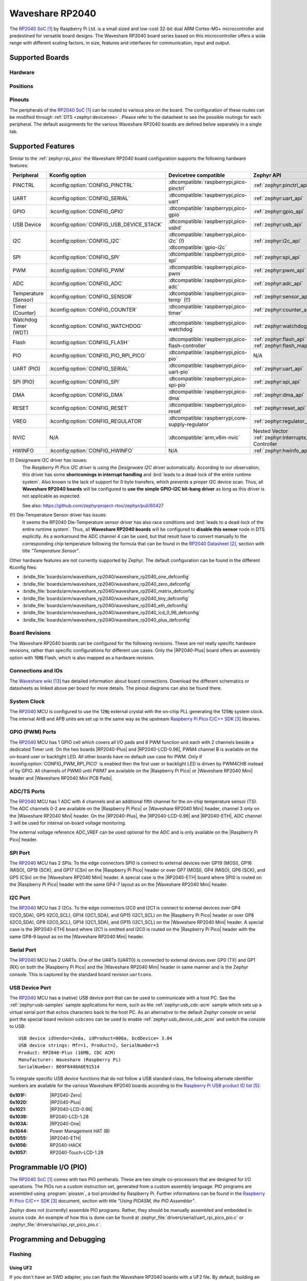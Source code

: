 .. _waveshare_rp2040:

Waveshare RP2040
################

The `RP2040 SoC`_ by Raspberry Pi Ltd. is a small sized and low-cost 32-bit
dual ARM Cortex-M0+ microcontroller and predestined for versatile board
designs. The Waveshare RP2040 board series based on this microcontroller
offers a wide range with different scaling factors, in size, features and
interfaces for communication, input and output.

Supported Boards
****************

Hardware
========

.. tabs::

   .. group-tab:: RP2040-One

      .. _waveshare_rp2040_one:

      .. include:: /boards/arm/waveshare_rp2040/doc/rp2040-one/hardware.rsti

   .. group-tab:: RP2040-Zero

      .. _waveshare_rp2040_zero:

      .. include:: /boards/arm/waveshare_rp2040/doc/rp2040-zero/hardware.rsti

   .. group-tab:: RP2040-Matrix

      .. _waveshare_rp2040_matrix:

      .. include:: /boards/arm/waveshare_rp2040/doc/rp2040-matrix/hardware.rsti

   .. group-tab:: RP2040-Tiny

      .. _waveshare_rp2040_tiny:

      .. include:: /boards/arm/waveshare_rp2040/doc/rp2040-tiny/hardware.rsti

   .. group-tab:: RP2040-ETH

      .. _waveshare_rp2040_eth:

      .. include:: /boards/arm/waveshare_rp2040/doc/rp2040-eth/hardware.rsti

   .. group-tab:: RP2040-LCD-0.96

      .. _waveshare_rp2040_lcd_0_96:

      .. include:: /boards/arm/waveshare_rp2040/doc/rp2040-lcd-0.96/hardware.rsti

   .. group-tab:: RP2040-Plus

      .. _waveshare_rp2040_plus:

      .. include:: /boards/arm/waveshare_rp2040/doc/rp2040-plus/hardware.rsti

Positions
=========

.. tabs::

   .. group-tab:: RP2040-One

      .. include:: /boards/arm/waveshare_rp2040/doc/rp2040-one/positions.rsti

   .. group-tab:: RP2040-Zero

      .. include:: /boards/arm/waveshare_rp2040/doc/rp2040-zero/positions.rsti

   .. group-tab:: RP2040-Matrix

      .. include:: /boards/arm/waveshare_rp2040/doc/rp2040-matrix/positions.rsti

   .. group-tab:: RP2040-Tiny

      .. include:: /boards/arm/waveshare_rp2040/doc/rp2040-tiny/positions.rsti

   .. group-tab:: RP2040-ETH

      .. include:: /boards/arm/waveshare_rp2040/doc/rp2040-eth/positions.rsti

   .. group-tab:: RP2040-LCD-0.96

      .. include:: /boards/arm/waveshare_rp2040/doc/rp2040-lcd-0.96/positions.rsti

   .. group-tab:: RP2040-Plus

      .. include:: /boards/arm/waveshare_rp2040/doc/rp2040-plus/positions.rsti

Pinouts
=======

The peripherals of the `RP2040 SoC`_ can be routed to various pins on
the board. The configuration of these routes can be modified through
:ref:`DTS <zephyr:devicetree>`. Please refer to the datasheet to see
the possible routings for each peripheral. The default assignments
for the various Waveshare RP2040 boards are defined below separately
in a single tab.

.. tabs::

   .. group-tab:: RP2040-One

      .. include:: /boards/arm/waveshare_rp2040/doc/rp2040-one/pinouts.rsti

   .. group-tab:: RP2040-Zero

      .. include:: /boards/arm/waveshare_rp2040/doc/rp2040-zero/pinouts.rsti

   .. group-tab:: RP2040-Matrix

      .. include:: /boards/arm/waveshare_rp2040/doc/rp2040-matrix/pinouts.rsti

   .. group-tab:: RP2040-Tiny

      .. include:: /boards/arm/waveshare_rp2040/doc/rp2040-tiny/pinouts.rsti

   .. group-tab:: RP2040-ETH

      .. include:: /boards/arm/waveshare_rp2040/doc/rp2040-eth/pinouts.rsti

   .. group-tab:: RP2040-LCD-0.96

      .. include:: /boards/arm/waveshare_rp2040/doc/rp2040-lcd-0.96/pinouts.rsti

   .. group-tab:: RP2040-Plus

      .. include:: /boards/arm/waveshare_rp2040/doc/rp2040-plus/pinouts.rsti

Supported Features
******************

Similar to the :ref:`zephyr:rpi_pico` the Waveshare RP2040 board configuration
supports the following hardware features:

.. list-table::
   :header-rows: 1

   * - Peripheral
     - Kconfig option
     - Devicetree compatible
     - Zephyr API
   * - PINCTRL
     - :kconfig:option:`CONFIG_PINCTRL`
     - :dtcompatible:`raspberrypi,pico-pinctrl`
     - :ref:`zephyr:pinctrl_api`
   * - UART
     - :kconfig:option:`CONFIG_SERIAL`
     - :dtcompatible:`raspberrypi,pico-uart`
     - :ref:`zephyr:uart_api`
   * - GPIO
     - :kconfig:option:`CONFIG_GPIO`
     - :dtcompatible:`raspberrypi,pico-gpio`
     - :ref:`zephyr:gpio_api`
   * - USB Device
     - :kconfig:option:`CONFIG_USB_DEVICE_STACK`
     - :dtcompatible:`raspberrypi,pico-usbd`
     - :ref:`zephyr:usb_api`
   * - I2C
     - :kconfig:option:`CONFIG_I2C`
     - | :dtcompatible:`raspberrypi,pico-i2c` (!)
       | :dtcompatible:`gpio-i2c`
     - :ref:`zephyr:i2c_api`
   * - SPI
     - :kconfig:option:`CONFIG_SPI`
     - :dtcompatible:`raspberrypi,pico-spi`
     - :ref:`zephyr:spi_api`
   * - PWM
     - :kconfig:option:`CONFIG_PWM`
     - :dtcompatible:`raspberrypi,pico-pwm`
     - :ref:`zephyr:pwm_api`
   * - ADC
     - :kconfig:option:`CONFIG_ADC`
     - :dtcompatible:`raspberrypi,pico-adc`
     - :ref:`zephyr:adc_api`
   * - Temperature (Sensor)
     - :kconfig:option:`CONFIG_SENSOR`
     - :dtcompatible:`raspberrypi,pico-temp` (!!)
     - :ref:`zephyr:sensor_api`
   * - Timer (Counter)
     - :kconfig:option:`CONFIG_COUNTER`
     - :dtcompatible:`raspberrypi,pico-timer`
     - :ref:`zephyr:counter_api`
   * - Watchdog Timer (WDT)
     - :kconfig:option:`CONFIG_WATCHDOG`
     - :dtcompatible:`raspberrypi,pico-watchdog`
     - :ref:`zephyr:watchdog_api`
   * - Flash
     - :kconfig:option:`CONFIG_FLASH`
     - :dtcompatible:`raspberrypi,pico-flash-controller`
     - :ref:`zephyr:flash_api` and
       :ref:`zephyr:flash_map_api`
   * - PIO
     - :kconfig:option:`CONFIG_PIO_RPI_PICO`
     - :dtcompatible:`raspberrypi,pico-pio`
     - N/A
   * - UART (PIO)
     - :kconfig:option:`CONFIG_SERIAL`
     - :dtcompatible:`raspberrypi,pico-uart-pio`
     - :ref:`zephyr:uart_api`
   * - SPI (PIO)
     - :kconfig:option:`CONFIG_SPI`
     - :dtcompatible:`raspberrypi,pico-spi-pio`
     - :ref:`zephyr:spi_api`
   * - DMA
     - :kconfig:option:`CONFIG_DMA`
     - :dtcompatible:`raspberrypi,pico-dma`
     - :ref:`zephyr:dma_api`
   * - RESET
     - :kconfig:option:`CONFIG_RESET`
     - :dtcompatible:`raspberrypi,pico-reset`
     - :ref:`zephyr:reset_api`
   * - VREG
     - :kconfig:option:`CONFIG_REGULATOR`
     - :dtcompatible:`raspberrypi,core-supply-regulator`
     - :ref:`zephyr:regulator_api`
   * - NVIC
     - N/A
     - :dtcompatible:`arm,v6m-nvic`
     - Nested Vector :ref:`zephyr:interrupts_v2` Controller
   * - HWINFO
     - :kconfig:option:`CONFIG_HWINFO`
     - N/A
     - :ref:`zephyr:hwinfo_api`

(!) Designware I2C driver has issues:
    The :emphasis:`Raspberry Pi Pico I2C driver` is using the
    :emphasis:`Designware I2C driver` automatically. According to our
    observation, this driver has some :strong:`shortcomings in interrupt
    handling` and :brd:`leads to a dead-lock of the entire runtime system`.
    Also known is the lack of support for 0 byte transfers, which prevents
    a proper I2C device scan. Thus, all :strong:`Waveshare RP2040 boards`
    will be configured to :strong:`use the simple GPIO-I2C bit-bang driver`
    as long as this driver is not applicable as expected.

    See also: https://github.com/zephyrproject-rtos/zephyr/pull/60427

(!!) Die-Temperature Sensor driver has issues:
     It seems the RP2040 Die-Temperature sensor driver has also race conditions
     and :brd:`leads to a dead-lock of the entire runtime system`. Thus, all
     :strong:`Waveshare RP2040 boards` will be configured to :strong:`disable
     this sensor` node in DTS explicitly. As a workaround the ADC channel 4
     can be used, but that result have to convert manually to the corresponding
     chip temperature following the formula that can be found in the
     `RP2040 Datasheet`_, section with title :emphasis:`"Temperature Sensor"`.

Other hardware features are not currently supported by Zephyr. The default
configuration can be found in the different Kconfig files:

- :bridle_file:`boards/arm/waveshare_rp2040/waveshare_rp2040_one_defconfig`
- :bridle_file:`boards/arm/waveshare_rp2040/waveshare_rp2040_zero_defconfig`
- :bridle_file:`boards/arm/waveshare_rp2040/waveshare_rp2040_matrix_defconfig`
- :bridle_file:`boards/arm/waveshare_rp2040/waveshare_rp2040_tiny_defconfig`
- :bridle_file:`boards/arm/waveshare_rp2040/waveshare_rp2040_eth_defconfig`
- :bridle_file:`boards/arm/waveshare_rp2040/waveshare_rp2040_lcd_0_96_defconfig`
- :bridle_file:`boards/arm/waveshare_rp2040/waveshare_rp2040_plus_defconfig`

Board Revisions
===============

The Waveshare RP2040 boards can be configured for the following revisions.
These are not really specific hardware revisions, rather than specific
configurations for different use cases. Only the |RP2040-Plus| board offers an
assembly option with 16㎆ Flash, which is also mapped as a hardware revision.

.. tabs::

   .. group-tab:: RP2040-One

      .. rubric:: :code:`waveshare_rp2040_one@uartcons`

      Use the serial port UART0 on edge header as
      Zephyr console and for the shell.

      .. rubric:: :code:`waveshare_rp2040_one@usbcons`

      Use the native USB device port with CDC-ACM as
      Zephyr console and for the shell.

   .. group-tab:: RP2040-Zero

      .. rubric:: :code:`waveshare_rp2040_zero@uartcons`

      Use the serial port UART0 on edge header as
      Zephyr console and for the shell.

      .. rubric:: :code:`waveshare_rp2040_zero@usbcons`

      Use the native USB device port with CDC-ACM as
      Zephyr console and for the shell.

   .. group-tab:: RP2040-Matrix

      .. rubric:: :code:`waveshare_rp2040_matrix@uartcons`

      Use the serial port UART0 on edge header as
      Zephyr console and for the shell.

      .. rubric:: :code:`waveshare_rp2040_matrix@usbcons`

      Use the native USB device port with CDC-ACM as
      Zephyr console and for the shell.

   .. group-tab:: RP2040-Tiny

      .. rubric:: :code:`waveshare_rp2040_tiny@uartcons`

      Use the serial port UART0 on edge header as
      Zephyr console and for the shell.

      .. rubric:: :code:`waveshare_rp2040_tiny@usbcons`

      Use the native USB device port with CDC-ACM as
      Zephyr console and for the shell.

   .. group-tab:: RP2040-ETH

      .. rubric:: :code:`waveshare_rp2040_eth@uartcons`

      Use the serial port UART0 on edge header as
      Zephyr console and for the shell.

      .. rubric:: :code:`waveshare_rp2040_eth@usbcons`

      Use the native USB device port with CDC-ACM as
      Zephyr console and for the shell.

   .. group-tab:: RP2040-LCD-0.96

      .. rubric:: :code:`waveshare_rp2040_lcd_0_96@uartcons`

      Use the serial port UART0 on edge header as
      Zephyr console and for the shell.

      .. rubric:: :code:`waveshare_rp2040_lcd_0_96@usbcons`

      Use the native USB device port with CDC-ACM as
      Zephyr console and for the shell.

   .. group-tab:: RP2040-Plus

      .. rubric:: :code:`waveshare_rp2040_plus@uartcons`

      Use the serial port UART0 on edge header as
      Zephyr console and for the shell.

      .. rubric:: :code:`waveshare_rp2040_plus@usbcons`

      Use the native USB device port with CDC-ACM as
      Zephyr console and for the shell.

      .. rubric:: :code:`waveshare_rp2040_plus@16mb`

      Setup QSPI Flash controller to work with 16㎆ and
      use the serial port UART0 on edge header as Zephyr
      console and for the shell. It is the same as
      :code:`waveshare_rp2040_plus@16mb@uartcons`.

      .. rubric:: :code:`waveshare_rp2040_plus@16mb@uartcons`

      Setup QSPI Flash controller to work with 16㎆ and
      use the serial port UART0 on edge header as
      Zephyr console and for the shell.

      .. rubric:: :code:`waveshare_rp2040_plus@16mb@usbcons`

      Setup QSPI Flash controller to work with 16㎆ and
      use the native USB device port with CDC-ACM as
      Zephyr console and for the shell.

Connections and IOs
===================

The `Waveshare wiki`_ has detailed information about board connections.
Download the different schematics or datasheets as linked above per board
for more details. The pinout diagrams can also be found there.

System Clock
============

The `RP2040 <RP2040 SoC>`_ MCU is configured to use the 12㎒ external crystal
with the on-chip PLL generating the 125㎒ system clock. The internal AHB and
APB units are set up in the same way as the upstream `Raspberry Pi Pico C/C++
SDK`_ libraries.

GPIO (PWM) Ports
================

The `RP2040 <RP2040 SoC>`_ MCU has 1 GPIO cell which covers all I/O pads and
8 PWM function unit each with 2 channels beside a dedicated Timer unit. On
the two boards |RP2040-Plus| and |RP2040-LCD-0.96|, PWM4 channel B is available
on the on-board user or backlight LED. All other boards have no default use case
for PWM. Only if :kconfig:option:`CONFIG_PWM_RPI_PICO` is enabled then the
first user or backlight LED is driven by PWM4CHB instead of by GPIO. All
channels of PWM0 until PWM7 are available on the |Raspberry Pi Pico| or
|Waveshare RP2040 Mini| header and |Waveshare RP2040 Mini PCB Pads|.

ADC/TS Ports
============

The `RP2040 <RP2040 SoC>`_ MCU has 1 ADC with 4 channels and an additional
fifth channel for the on-chip temperature sensor (TS). The ADC channels 0-2
are available on the |Raspberry Pi Pico| or |Waveshare RP2040 Mini| header,
channel 3 only on the |Waveshare RP2040 Mini| header. On the |RP2040-Plus|,
the |RP2040-LCD-0.96| and |RP2040-ETH|, ADC channel 3 will be used for
internal on-board voltage monitoring.

The external voltage reference ADC_VREF can be used optional for the ADC
and is only available on the |Raspberry Pi Pico| header.

SPI Port
========

The `RP2040 <RP2040 SoC>`_ MCU has 2 SPIs. To the edge connectors SPI0 is
connect to external devices over GP19 (MOSI), GP16 (MISO), GP18 (SCK), and
GP17 (CSn) on the |Raspberry Pi Pico| header or over GP7 (MOSI), GP4 (MISO),
GP6 (SCK), and GP5 (CSn) on the |Waveshare RP2040 Mini| header. A special
case is the |RP2040-ETH| board where SPI0 is routed on the |Raspberry Pi Pico|
header with the same GP4-7 layout as on the |Waveshare RP2040 Mini| header.

I2C Port
========

The `RP2040 <RP2040 SoC>`_ MCU has 2 I2Cs. To the edge connectors I2C0 and
I2C1 is connect to external devices over GP4 (I2C0_SDA), GP5 (I2C0_SCL),
GP14 (I2C1_SDA), and GP15 (I2C1_SCL) on the |Raspberry Pi Pico| header or
over GP8 (I2C0_SDA), GP9 (I2C0_SCL), GP14 (I2C1_SDA), and GP15 (I2C1_SCL)
on the |Waveshare RP2040 Mini| header. A special case is the |RP2040-ETH|
board where I2C1 is omitted and I2C0 is routed on the |Raspberry Pi Pico|
header with the same GP8-9 layout as on the |Waveshare RP2040 Mini| header.

Serial Port
===========

The `RP2040 <RP2040 SoC>`_ MCU has 2 UARTs. One of the UARTs (UART0) is
connected to external devices over GP0 (TX) and GP1 (RX) on both the
|Raspberry Pi Pico| and the |Waveshare RP2040 Mini| header in same manner
and is the Zephyr console. This is captured by the standard board revision
``uartcons``.

USB Device Port
===============

The `RP2040 <RP2040 SoC>`_ MCU has a (native) USB device port that can be
used to communicate with a host PC. See the :ref:`zephyr:usb-samples` sample
applications for more, such as the :ref:`zephyr:usb_cdc-acm` sample which sets
up a virtual serial port that echos characters back to the host PC. As an
alternative to the default Zephyr console on serial port the special board
revision ``usbcons`` can be used to enable :ref:`zephyr:usb_device_cdc_acm`
and switch the console to USB::

   USB device idVendor=2e8a, idProduct=000a, bcdDevice= 3.04
   USB device strings: Mfr=1, Product=2, SerialNumber=3
   Product: RP2040-Plus (16MB, CDC ACM)
   Manufacturer: Waveshare (Raspberry Pi)
   SerialNumber: B69F8448A6E91514

To integrate specific USB device functions that do not follow a USB standard
class, the following alternate identifier numbers are available for the various
Waveshare RP2040 boards according to the `Raspberry Pi USB product ID list`_:

:0x101F: |RP2040-Zero|
:0x1020: |RP2040-Plus|
:0x1021: |RP2040-LCD-0.96|
:0x1039: RP2040-LCD-1.28
:0x103A: |RP2040-One|
:0x1044: Power Management HAT (B)
:0x1055: |RP2040-ETH|
:0x1056: RP2040-HACK
:0x1057: RP2040-Touch-LCD-1.28

Programmable I/O (PIO)
**********************

The `RP2040 SoC`_ comes with two PIO periherals. These are two simple
co-processors that are designed for I/O operations. The PIOs run a custom
instruction set, generated from a custom assembly language. PIO programs
are assembled using :program:`pioasm`, a tool provided by Raspberry Pi.
Further informations can be found in the `Raspberry Pi Pico C/C++ SDK`_
document, section with title :emphasis:`"Using PIOASM, the PIO Assembler"`.

Zephyr does not (currently) assemble PIO programs. Rather, they should be
manually assembled and embedded in source code. An example of how this is done
can be found at :zephyr_file:`drivers/serial/uart_rpi_pico_pio.c` or
:zephyr_file:`drivers/spi/spi_rpi_pico_pio.c`.

Programming and Debugging
*************************

Flashing
========

Using UF2
---------

If you don't have an SWD adapter, you can flash the Waveshare RP2040 boards
with a UF2 file. By default, building an app for this board will generate a
:file:`build/zephyr/zephyr.uf2` file. If the board is powered on with the
:kbd:`BOOTSEL` button pressed, it will appear on the host as a mass
storage device::

   USB device idVendor=2e8a, idProduct=0003, bcdDevice= 1.00
   USB device strings: Mfr=1, Product=2, SerialNumber=3
   Product: RP2 Boot
   Manufacturer: Raspberry Pi
   SerialNumber: E0C9125B0D9B

The UF2 file should be drag-and-dropped or copied on command line to the
device, which will then flash the Waveshare RP2040 board.

Each `RP2040 SoC`_ ships the `UF2 compatible <UF2 bootloader>`_ bootloader
pico-bootrom_, a native support in silicon. The full source for the RP2040
bootrom at pico-bootrom_ includes versions 1, 2 and 3 of the bootrom, which
correspond to the B0, B1 and B2 silicon revisions, respectively.

Note that every time you build a program for the RP2040, the Pico SDK selects
an appropriate second stage bootloader based on what kind of external QSPI
Flash type the board configuration you are building for was giving. There
are |several versions of boot2|_ for different flash chips, and each one is
exactly 256 bytes of code which is put right at the start of the eventual
program binary. On Zephyr the :code:`boot2` versions are part of the
`Raspberry Pi Pico HAL`_ module. Possible selections:

:|CONFIG_RP2_FLASH_AT25SF128A|: :file:`boot2_at25sf128a.S`
:|CONFIG_RP2_FLASH_GENERIC_03H|: :file:`boot2_generic_03h.S`
:|CONFIG_RP2_FLASH_IS25LP080|: :file:`boot2_is25lp080.S`
:|CONFIG_RP2_FLASH_W25Q080|: :file:`boot2_w25q080.S`
:|CONFIG_RP2_FLASH_W25X10CL|: :file:`boot2_w25x10cl.S`

All Waveshare RP2040 boards set this option to |CONFIG_RP2_FLASH_W25Q080|.
Further informations can be found in the `RP2040 Datasheet`_, sections with
title :emphasis:`"Bootrom"` and :emphasis:`"Processor Controlled Boot Sequence"`
or Brian Starkey's Blog article `Pico serial bootloader`_

.. |CONFIG_RP2_FLASH_AT25SF128A| replace::
   :kconfig:option:`CONFIG_RP2_FLASH_AT25SF128A`
.. |CONFIG_RP2_FLASH_GENERIC_03H| replace::
   :kconfig:option:`CONFIG_RP2_FLASH_GENERIC_03H`
.. |CONFIG_RP2_FLASH_IS25LP080| replace::
   :kconfig:option:`CONFIG_RP2_FLASH_IS25LP080`
.. |CONFIG_RP2_FLASH_W25Q080| replace::
   :kconfig:option:`CONFIG_RP2_FLASH_W25Q080`
.. |CONFIG_RP2_FLASH_W25X10CL| replace::
   :kconfig:option:`CONFIG_RP2_FLASH_W25X10CL`

Using SEGGER JLink
------------------

You can flash the Waveshare RP2040 boards with a SEGGER JLink debug probe as
described in :ref:`Building, Flashing and Debugging <zephyr:west-flashing>`.

Here is an example of building and flashing the
:doc:`zephyr:samples/basic/blinky/README` application.

.. zephyr-app-commands::
   :zephyr-app: zephyr/samples/basic/blinky
   :board: waveshare_rp2040_plus
   :build-dir: waveshare_rp2040
   :goals: build
   :west-args: -p

.. code-block:: bash

   west flash --runner jlink

Using OpenOCD
-------------

To use `PicoProbe`_ or `Raspberry Pi Debug Probe`_, you must configure
:program:`udev`. Create a file in :file:`/etc/udev.rules.d` with any name,
and write the line below.

.. code-block:: bash

   ATTRS{idVendor}=="2e8a", ATTRS{idProduct}=="0004", MODE="660", GROUP="plugdev", TAG+="uaccess"
   ATTRS{idVendor}=="2e8a", ATTRS{idProduct}=="000c", MODE="660", GROUP="plugdev", TAG+="uaccess"

This example is valid for the case that the user joins to :code:`plugdev`
groups.

The |RP2040-LCD-0.96| and |RP2040-Plus| has an SWD interface that can be used
to program and debug the on board RP2040. This interface can be utilized by
OpenOCD. To use it with the RP2040, OpenOCD version 0.12.0 or later is needed.
If you are using a Debian based system (including RaspberryPi OS, Ubuntu,
and more), using the `pico_setup.sh`_ script is a convenient way to set up
the forked version of OpenOCD. Depending on the interface used (such as JLink),
you might need to checkout to a branch that supports this interface, before
proceeding. Build and install OpenOCD as described in the README.

Here is an example of building and flashing the
:doc:`zephyr:samples/basic/blinky/README` application.

.. zephyr-app-commands::
   :zephyr-app: zephyr/samples/basic/blinky
   :board: waveshare_rp2040_plus
   :build-dir: waveshare_rp2040
   :goals: build flash
   :west-args: -p
   :gen-args: \
              -DOPENOCD=/usr/local/bin/openocd \
              -DOPENOCD_DEFAULT_PATH=/usr/local/share/openocd/scripts \
              -DWAVESHARE_RP2040_DEBUG_ADAPTER=picoprobe

Set the environment variables :strong:`OPENOCD` to
:file:`/usr/local/bin/openocd` and :strong:`OPENOCD_DEFAULT_PATH` to
:file:`/usr/local/share/openocd/scripts`. This should work with the OpenOCD
that was installed with the default configuration. This configuration also
works with an environment that is set up by the `pico_setup.sh`_ script.

:strong:`WAVESHARE_RP2040_DEBUG_ADAPTER` specifies what debug adapter is
used for debugging. If :strong:`WAVESHARE_RP2040_DEBUG_ADAPTER` was not
assigned, :dfn:`cmsis-dap` is used by default. The other supported adapters
are :dfn:`picoprobe`, :dfn:`raspberrypi-swd`, :dfn:`jlink` and
:dfn:`blackmagicprobe`. How to connect :dfn:`picoprobe` and
:dfn:`raspberrypi-swd` is described in `Getting Started Guide with Raspberry
Pi Pico`_. Any other SWD debug adapter maybe also work with this configuration.
The value of :strong:`WAVESHARE_RP2040_DEBUG_ADAPTER` is cached, so it can
be omitted from :program:`west flash` and :program:`west debug` if it was
previously set while running :program:`west build`.
:strong:`WAVESHARE_RP2040_DEBUG_ADAPTER` is used in an argument to OpenOCD as
:code:`"source [find interface/${WAVESHARE_RP2040_DEBUG_ADAPTER}.cfg]"`. Thus,
:strong:`WAVESHARE_RP2040_DEBUG_ADAPTER` needs to be assigned the file name of
the debug adapter.

You can also flash the board with the following command that directly calls
OpenOCD (assuming a SEGGER JLink adapter is used):

.. code-block:: console

   $ openocd -f interface/jlink.cfg    \
             -c 'transport select swd' \
             -f target/rp2040.cfg      \
             -c "adapter speed 2000"   \
             -c 'targets rp2040.core0' \
             -c 'program path/to/zephyr.elf verify reset exit'

Debugging
=========

The SWD interface can also be used to debug the board. To achieve this, you can
either use SEGGER JLink or OpenOCD.

Using SEGGER JLink
------------------

Use a SEGGER JLink debug probe and follow the instruction in
:ref:`Building, Flashing and Debugging <zephyr:west-debugging>`.

Using OpenOCD
-------------

Install OpenOCD as described for flashing the board.

Here is an example for debugging the
:doc:`zephyr:samples/basic/blinky/README` application.

.. zephyr-app-commands::
   :zephyr-app: zephyr/samples/basic/blinky
   :board: waveshare_rp2040_plus
   :build-dir: waveshare_rp2040
   :maybe-skip-config:
   :goals: debug
   :west-args: -p
   :gen-args: \
              -DOPENOCD=/usr/local/bin/openocd \
              -DOPENOCD_DEFAULT_PATH=/usr/local/share/openocd/scripts \
              -DWAVESHARE_RP2040_DEBUG_ADAPTER=raspberrypi-swd
   :host-os: unix

As with flashing, you can specify the debug adapter by specifying
:strong:`WAVESHARE_RP2040_DEBUG_ADAPTER` at :program:`west build` time.
No needs to specify it at :program:`west debug` time.

You can also debug with OpenOCD and gdb launching from command-line.
Run the following command:

.. code-block:: console

   $ openocd -f interface/jlink.cfg    \
             -c 'transport select swd' \
             -f target/rp2040.cfg      \
             -c "adapter speed 2000"   \
             -c 'targets rp2040.core0'

On another terminal, run:

.. code-block:: console

   $ gdb-multiarch

Inside gdb, run:

.. code-block:: console

   (gdb) tar ext :3333
   (gdb) file path/to/zephyr.elf

You can then start debugging the board.

More Samples
************

LCD Orientation and Bit Order Test
==================================

This sample and test application is only applicable on the |RP2040-LCD-0.96|
board. See also Zephyr sample: :ref:`zephyr:display-sample`.

.. zephyr-app-commands::
   :app: zephyr/samples/drivers/display
   :board: waveshare_rp2040_lcd_0_96
   :build-dir: waveshare_rp2040
   :west-args: -p
   :goals: flash
   :compact:

.. rubric:: Using UF2 for flashing by pico-bootrom

.. code-block:: bash

   cp build/waveshare_rp2040/zephyr/zephyr.uf2 /media/__USER__/RPI-RP2/

LED Blinky and Fade
===================

.. tabs::

   .. group-tab:: RP2040-One

      .. rubric:: WS2812 LED Test Pattern by PIO

      See also Zephyr sample: :ref:`zephyr:led_ws2812_sample`

      .. image:: /boards/arm/waveshare_rp2040/doc/rp2040-one/ws2812b.gif
         :align: right
         :alt: Waveshare RP2040-One WS2812 LED Test Pattern

      .. zephyr-app-commands::
         :app: zephyr/samples/drivers/led_ws2812
         :board: waveshare_rp2040_one
         :build-dir: waveshare_rp2040
         :west-args: -p
         :goals: flash
         :compact:

      .. rubric:: Using UF2 for flashing by pico-bootrom

      .. code-block:: bash

         cp build/waveshare_rp2040/zephyr/zephyr.uf2 /media/__USER__/RPI-RP2/

      .. hint::

         Neither LED Blinky nor LED Fade can be built and executed on
         |RP2040-One|, because this system has only one digital RGB LED.
         A simple GPIO or PWM control is not possible!

   .. group-tab:: RP2040-Zero

      .. rubric:: WS2812 LED Test Pattern by PIO

      See also Zephyr sample: :ref:`zephyr:led_ws2812_sample`

      .. image:: /boards/arm/waveshare_rp2040/doc/rp2040-zero/ws2812b.gif
         :align: right
         :alt: Waveshare RP2040-Zero WS2812 LED Test Pattern

      .. zephyr-app-commands::
         :app: zephyr/samples/drivers/led_ws2812
         :board: waveshare_rp2040_zero
         :build-dir: waveshare_rp2040
         :west-args: -p
         :goals: flash
         :compact:

      .. rubric:: Using UF2 for flashing by pico-bootrom

      .. code-block:: bash

         cp build/waveshare_rp2040/zephyr/zephyr.uf2 /media/__USER__/RPI-RP2/

      .. hint::

         Neither LED Blinky nor LED Fade can be built and executed on
         |RP2040-Zero|, because this system has only one digital RGB LED.
         A simple GPIO or PWM control is not possible!

   .. group-tab:: RP2040-Matrix

      .. rubric:: WS2812 LED Test Pattern by PIO

      See also Zephyr sample: :ref:`zephyr:led_ws2812_sample`

      .. image:: /boards/arm/waveshare_rp2040/doc/rp2040-matrix/ws2812b-5x5.gif
         :align: right
         :alt: Waveshare RP2040-Matrix WS2812 LED Test Pattern

      .. zephyr-app-commands::
         :app: zephyr/samples/drivers/led_ws2812
         :board: waveshare_rp2040_matrix
         :build-dir: waveshare_rp2040
         :west-args: -p
         :goals: flash
         :compact:

      .. rubric:: Using UF2 for flashing by pico-bootrom

      .. code-block:: bash

         cp build/waveshare_rp2040/zephyr/zephyr.uf2 /media/__USER__/RPI-RP2/

      .. hint::

         Neither LED Blinky nor LED Fade can be built and executed on
         |RP2040-Matrix|, because this system has only one digital RGB LED.
         A simple GPIO or PWM control is not possible!

   .. group-tab:: RP2040-Tiny

      .. rubric:: WS2812 LED Test Pattern by PIO

      See also Zephyr sample: :ref:`zephyr:led_ws2812_sample`

      .. image:: /boards/arm/waveshare_rp2040/doc/rp2040-tiny/ws2812b.gif
         :align: right
         :alt: Waveshare RP2040-Tiny WS2812 LED Test Pattern

      .. zephyr-app-commands::
         :app: zephyr/samples/drivers/led_ws2812
         :board: waveshare_rp2040_tiny
         :build-dir: waveshare_rp2040
         :west-args: -p
         :goals: flash
         :compact:

      .. rubric:: Using UF2 for flashing by pico-bootrom

      .. code-block:: bash

         cp build/waveshare_rp2040/zephyr/zephyr.uf2 /media/__USER__/RPI-RP2/

      .. hint::

         Neither LED Blinky nor LED Fade can be built and executed on
         |RP2040-Tiny|, because this system has only one digital RGB LED.
         A simple GPIO or PWM control is not possible!

   .. group-tab:: RP2040-ETH

      .. rubric:: WS2812 LED Test Pattern by PIO

      See also Zephyr sample: :ref:`zephyr:led_ws2812_sample`

      .. image:: /boards/arm/waveshare_rp2040/doc/rp2040-eth/ws2812b.gif
         :align: right
         :alt: Waveshare RP2040-ETH WS2812 LED Test Pattern

      .. zephyr-app-commands::
         :app: zephyr/samples/drivers/led_ws2812
         :board: waveshare_rp2040_eth
         :build-dir: waveshare_rp2040
         :west-args: -p
         :goals: flash
         :compact:

      .. rubric:: Using UF2 for flashing by pico-bootrom

      .. code-block:: bash

         cp build/waveshare_rp2040/zephyr/zephyr.uf2 /media/__USER__/RPI-RP2/

      .. hint::

         Neither LED Blinky nor LED Fade can be built and executed on
         |RP2040-ETH|, because this system has only one digital RGB LED.
         A simple GPIO or PWM control is not possible!

   .. group-tab:: RP2040-LCD-0.96

      .. rubric:: LCD Backlight LED Blinky by GPIO

      See also Zephyr sample: :doc:`zephyr:samples/basic/blinky/README`

      .. zephyr-app-commands::
         :app: zephyr/samples/basic/blinky
         :board: waveshare_rp2040_lcd_0_96
         :build-dir: waveshare_rp2040
         :west-args: -p
         :goals: flash
         :compact:

      .. rubric:: LCD Backlight LED Blinky by PWM

      See also Zephyr sample: :doc:`zephyr:samples/basic/blinky_pwm/README`

      .. zephyr-app-commands::
         :app: zephyr/samples/basic/blinky_pwm
         :board: waveshare_rp2040_lcd_0_96
         :build-dir: waveshare_rp2040
         :west-args: -p
         :goals: flash
         :compact:

      .. rubric:: LCD Backlight LED Fade by PWM

      See also Zephyr sample: :doc:`zephyr:samples/basic/fade_led/README`

      .. zephyr-app-commands::
         :app: zephyr/samples/basic/fade_led
         :board: waveshare_rp2040_lcd_0_96
         :build-dir: waveshare_rp2040
         :west-args: -p
         :goals: flash
         :compact:

      .. rubric:: Using UF2 for flashing by pico-bootrom

      .. code-block:: bash

         cp build/waveshare_rp2040/zephyr/zephyr.uf2 /media/__USER__/RPI-RP2/

   .. group-tab:: RP2040-Plus

      .. rubric:: Green User LED Blinky by GPIO

      See also Zephyr sample: :doc:`zephyr:samples/basic/blinky/README`

      .. zephyr-app-commands::
         :app: zephyr/samples/basic/blinky
         :board: waveshare_rp2040_plus
         :build-dir: waveshare_rp2040
         :west-args: -p
         :goals: flash
         :compact:

      .. rubric:: Green User LED Blinky by PWM

      See also Zephyr sample: :doc:`zephyr:samples/basic/blinky_pwm/README`

      .. zephyr-app-commands::
         :app: zephyr/samples/basic/blinky_pwm
         :board: waveshare_rp2040_plus
         :build-dir: waveshare_rp2040
         :west-args: -p
         :goals: flash
         :compact:

      .. rubric:: Green User LED Fade by PWM

      See also Zephyr sample: :doc:`zephyr:samples/basic/fade_led/README`

      .. zephyr-app-commands::
         :app: zephyr/samples/basic/fade_led
         :board: waveshare_rp2040_plus
         :build-dir: waveshare_rp2040
         :west-args: -p
         :goals: flash
         :compact:

      .. rubric:: Using UF2 for flashing by pico-bootrom

      .. code-block:: bash

         cp build/waveshare_rp2040/zephyr/zephyr.uf2 /media/__USER__/RPI-RP2/

Hello Shell with USB-CDC/ACM Console
====================================

.. tabs::

   .. group-tab:: RP2040-One

      .. rubric:: Hello Shell on ``usbcons`` revision

      .. zephyr-app-commands::
         :app: bridle/samples/helloshell
         :board: waveshare_rp2040_one@usbcons
         :build-dir: waveshare_rp2040
         :west-args: -p
         :goals: flash
         :compact:

      .. rubric:: Using UF2 for flashing by pico-bootrom

      .. code-block:: bash

         cp build/waveshare_rp2040/zephyr/zephyr.uf2 /media/__USER__/RPI-RP2/

      .. include:: /boards/arm/waveshare_rp2040/doc/rp2040-one/helloshell.rsti

   .. group-tab:: RP2040-Zero

      .. rubric:: Hello Shell on ``usbcons`` revision

      .. zephyr-app-commands::
         :app: bridle/samples/helloshell
         :board: waveshare_rp2040_zero@usbcons
         :build-dir: waveshare_rp2040
         :west-args: -p
         :goals: flash
         :compact:

      .. rubric:: Using UF2 for flashing by pico-bootrom

      .. code-block:: bash

         cp build/waveshare_rp2040/zephyr/zephyr.uf2 /media/__USER__/RPI-RP2/

      .. include:: /boards/arm/waveshare_rp2040/doc/rp2040-zero/helloshell.rsti

   .. group-tab:: RP2040-Matrix

      .. rubric:: Hello Shell on ``usbcons`` revision

      .. zephyr-app-commands::
         :app: bridle/samples/helloshell
         :board: waveshare_rp2040_matrix@usbcons
         :build-dir: waveshare_rp2040
         :west-args: -p
         :goals: flash
         :compact:

      .. rubric:: Using UF2 for flashing by pico-bootrom

      .. code-block:: bash

         cp build/waveshare_rp2040/zephyr/zephyr.uf2 /media/__USER__/RPI-RP2/

      .. include:: /boards/arm/waveshare_rp2040/doc/rp2040-matrix/helloshell.rsti

   .. group-tab:: RP2040-Tiny

      .. rubric:: Hello Shell on ``usbcons`` revision

      .. zephyr-app-commands::
         :app: bridle/samples/helloshell
         :board: waveshare_rp2040_tiny@usbcons
         :build-dir: waveshare_rp2040
         :west-args: -p
         :goals: flash
         :compact:

      .. rubric:: Using UF2 for flashing by pico-bootrom

      .. code-block:: bash

         cp build/waveshare_rp2040/zephyr/zephyr.uf2 /media/__USER__/RPI-RP2/

      .. include:: /boards/arm/waveshare_rp2040/doc/rp2040-tiny/helloshell.rsti

   .. group-tab:: RP2040-ETH

      .. rubric:: Hello Shell on ``usbcons`` revision

      .. zephyr-app-commands::
         :app: bridle/samples/helloshell
         :board: waveshare_rp2040_eth@usbcons
         :build-dir: waveshare_rp2040
         :west-args: -p
         :goals: flash
         :compact:

      .. rubric:: Using UF2 for flashing by pico-bootrom

      .. code-block:: bash

         cp build/waveshare_rp2040/zephyr/zephyr.uf2 /media/__USER__/RPI-RP2/

      .. include:: /boards/arm/waveshare_rp2040/doc/rp2040-eth/helloshell.rsti

   .. group-tab:: RP2040-LCD-0.96

      .. rubric:: Hello Shell on ``usbcons`` revision

      .. zephyr-app-commands::
         :app: bridle/samples/helloshell
         :board: waveshare_rp2040_lcd_0_96@usbcons
         :build-dir: waveshare_rp2040
         :west-args: -p
         :goals: flash
         :compact:

      .. rubric:: Using UF2 for flashing by pico-bootrom

      .. code-block:: bash

         cp build/waveshare_rp2040/zephyr/zephyr.uf2 /media/__USER__/RPI-RP2/

      .. include:: /boards/arm/waveshare_rp2040/doc/rp2040-lcd-0.96/helloshell.rsti

   .. group-tab:: RP2040-Plus

      .. rubric:: Hello Shell on ``usbcons`` and ``16㎆`` revision

      .. zephyr-app-commands::
         :app: bridle/samples/helloshell
         :board: waveshare_rp2040_plus@16mb@usbcons
         :build-dir: waveshare_rp2040
         :west-args: -p
         :goals: flash
         :compact:

      .. rubric:: Using UF2 for flashing by pico-bootrom

      .. code-block:: bash

         cp build/waveshare_rp2040/zephyr/zephyr.uf2 /media/__USER__/RPI-RP2/

      .. include:: /boards/arm/waveshare_rp2040/doc/rp2040-plus/helloshell.rsti

LCD Orientation and Bit Order Test
==================================

This sample and test application is only applicable on the |RP2040-LCD-0.96|
board. See also Zephyr sample: :ref:`zephyr:display-sample`.

.. list-table::
   :align: center
   :width: 66%
   :header-rows: 1

   * - .. image:: /boards/arm/waveshare_rp2040/doc/rp2040-lcd-0.96/display.*
          :align: center
          :alt: Waveshare RP2040-LCD-0.96 Display Sample Animation
   * - .. rst-class:: centered

          :brd:`TOP LEFT`, :bgn:`TOP RIGHT`, :bbl:`BOTTOM RIGHT`

.. zephyr-app-commands::
   :app: zephyr/samples/drivers/display
   :board: waveshare_rp2040_lcd_0_96
   :build-dir: waveshare_rp2040
   :west-args: -p
   :goals: flash
   :compact:

.. rubric:: Using UF2 for flashing by pico-bootrom

.. code-block:: bash

   cp build/waveshare_rp2040/zephyr/zephyr.uf2 /media/__USER__/RPI-RP2/

References
**********

.. target-notes::

.. _RP2040 SoC:
   https://www.raspberrypi.com/products/rp2040

.. _RP2040 Datasheet:
   https://datasheets.raspberrypi.com/rp2040/rp2040-datasheet.pdf

.. _Hardware design with RP2040:
   https://datasheets.raspberrypi.com/rp2040/hardware-design-with-rp2040.pdf

.. _Raspberry Pi Pico C/C++ SDK:
   https://datasheets.raspberrypi.com/pico/raspberry-pi-pico-c-sdk.pdf

.. _Getting Started Guide with Raspberry Pi Pico:
    https://datasheets.raspberrypi.com/pico/getting-started-with-pico.pdf

.. _Raspberry Pi USB product ID list:
   https://github.com/raspberrypi/usb-pid

.. _pico-bootrom:
   https://github.com/raspberrypi/pico-bootrom

.. |several versions of boot2| replace::
   :strong:`several versions of` :code:`boot2`
.. _several versions of boot2:
   https://github.com/raspberrypi/pico-sdk/tree/master/src/rp2_common/boot_stage2

.. _Raspberry Pi Pico HAL:
   https://github.com/zephyrproject-rtos/hal_rpi_pico

.. _Pico serial bootloader:
    https://blog.usedbytes.com/2021/12/pico-serial-bootloader

.. _UF2 bootloader:
    https://github.com/Microsoft/uf2#user-content-bootloaders

.. _PicoProbe:
   https://github.com/raspberrypi/picoprobe

.. _Raspberry Pi Debug Probe:
   https://www.raspberrypi.com/products/debug-probe

.. _Raspberry Pi Debug Probe Documentation:
   https://raspberrypi.com/documentation/microcontrollers/debug-probe.html

.. _Raspberry Pi 3-pin Debug Connector Specification:
   https://rptl.io/debug-spec

.. _pico_setup.sh:
   https://raw.githubusercontent.com/raspberrypi/pico-setup/master/pico_setup.sh

.. _W25Q16JV:
   https://www.winbond.com/hq/product/code-storage-flash-memory/serial-nor-flash/index.html?__locale=en&partNo=W25Q16JV

.. _W25Q16JV Datasheet:
   https://www.winbond.com/hq/support/documentation/levelOne.jsp?__locale=en&DocNo=DA00-W25Q16JV.1

.. _W25Q32JV:
   https://www.winbond.com/hq/product/code-storage-flash-memory/serial-nor-flash/index.html?__locale=en&partNo=W25Q32JV

.. _W25Q32JV Datasheet:
   https://www.winbond.com/hq/support/documentation/levelOne.jsp?__locale=en&DocNo=DA00-W25Q32JV.1

.. _W25Q128JV:
   https://www.winbond.com/hq/product/code-storage-flash-memory/serial-nor-flash/index.html?__locale=en&partNo=W25Q128JV

.. _W25Q128JV Datasheet:
   https://www.winbond.com/hq/support/documentation/levelOne.jsp?__locale=en&DocNo=DA00-W25Q128JV

.. _RT9013-33:
   https://www.richtek.com/Products/Linear%20Regulator/Single%20Output%20Linear%20Regulator/RT9013

.. _RT9013 Datasheet:
   https://www.richtek.com/assets/product_file/RT9013/DS9013-10.pdf

.. _ME6217C33:
   http://www.microne.com.cn/en/ProductDetail.aspx?id=8

.. _ME6217 Datasheet:
   http://www.microne.com.cn/UploadFiles/Files2/20190429/20190429164112.pdf

.. _TPS63000:
   https://www.ti.com/product/TPS63000

.. _TPS63000 Datasheet:
   https://www.ti.com/lit/gpn/tps63000

.. _MP28164:
   https://www.monolithicpower.com/mp28164.html

.. _MP28164 Datasheet:
   https://www.monolithicpower.com/en/documentview/productdocument/index/version/2/document_type/Datasheet/lang/en/sku/MP28164GD-Z/document_id/1764

.. _MP28164 Reliability Report:
   https://www.monolithicpower.com/en/documentview/productdocument/index/version/2/document_type/Reliability%20Report/lang/en/sku/MP28164GD-Z/document_id/6077

.. _ETA6096:
   http://www.eta-semi.com/product/915.html

.. _ETA6096 Datasheet:
   http://www.eta-semi.com/wp-content/uploads/2022/03/ETA6096_V1.4.pdf

.. _CH9120:
   https://wch-ic.com/products/CH9120.html

.. _CH9120 Datasheet:
   https://wch-ic.com/downloads/CH9120DS1_PDF.html

.. _CH9120 Evaluation Tools:
   https://www.wch.cn/downloads/CH9120EVT_ZIP.html

.. _CH9120 Serial Instruction Set:
   https://files.waveshare.com/upload/e/e1/CH9120_Serial_Commands_Set.pdf
.. https://www.waveshare.com/wiki/RP2040-ETH#Document

.. _WS2812B:
   http://www.world-semi.com/ws2812-family

.. _WS2812B Datasheet V5:
   https://content.instructables.com/F10/WH6U/KQMCJ7I4/F10WH6UKQMCJ7I4.pdf

.. _WS2812B Datasheet V2:
   https://d2j2m4p6r3pg95.cloudfront.net/module_files/led-cube/assets/datasheets/WS2812B.pdf

.. _WS2812B Datasheet V1:
   https://cdn-shop.adafruit.com/datasheets/WS2812B.pdf

.. _Understanding the WS2812:
   https://cpldcpu.wordpress.com/2014/01/14/light_ws2812-library-v2-0-part-i-understanding-the-ws2812

.. _WS2812B with RP2040 PIO & DMA:
   https://mcuoneclipse.com/2023/04/02/rp2040-with-pio-and-dma-to-address-ws2812b-leds

.. _ST7735S:
   https://www.sitronix.com.tw/en/products/aiot-device-ddi

.. _ST7735S Datasheet V1.4 (2014/10):
   https://github.com/michal037/driver-ST7735S/raw/master/documentation/datasheet/st7735s-datasheet-v1.4.pdf

.. _ST7735S Datasheet V1.1 (2011/11):
   http://www.lcdwiki.com/res/MSP0961/ST7735S_V1.1_20111121.pdf
.. https://www.waveshare.com/wiki/RP2040-LCD-0.96#Documents
.. https://files.waveshare.com/upload/e/e2/ST7735S_V1.1_20111121.pdf

.. _0.5K-AX-nPWB:
   http://www.szhdgc.com/a/FPCxilie/0.50mm/2022/0813/203.html

.. _0.5K-AX-nPWB Engineering Drawing:
   http://www.szhdgc.com/uploads/soft/230215/0.5K-AX-nPWB

.. _Waveshare wiki:
   https://www.waveshare.com/wiki

.. _RP2040-One:
   https://www.waveshare.com/wiki/RP2040-One

.. _RP2040-One Schematic:
   https://www.waveshare.com/wiki/RP2040-One#Documents
.. https://files.waveshare.com/upload/9/90/RP2040-One.pdf

.. _RP2040-One STEP 3D-Model:
   https://www.waveshare.com/wiki/RP2040-One#Documents
.. https://files.waveshare.com/upload/c/cc/RP2040-One.zip

.. _RP2040-Zero:
   https://www.waveshare.com/wiki/RP2040-Zero

.. _RP2040-Zero Schematic:
   https://www.waveshare.com/wiki/RP2040-Zero#Documents
.. https://files.waveshare.com/upload/4/4c/RP2040_Zero.pdf

.. _RP2040-Zero STEP 3D-Model:
   https://www.waveshare.com/wiki/RP2040-Zero#Documents
.. https://files.waveshare.com/upload/f/f7/RP2040_Zero_stp.zip

.. _RP2040-Zero WS2812 Test:
   https://files.waveshare.com/upload/5/58/RP2040-Zero.zip
.. https://www.waveshare.com/wiki/RP2040-Zero#Demo_Codes

.. _RP2040-Matrix:
   https://www.waveshare.com/wiki/RP2040-Matrix

.. _RP2040-Matrix Schematic:
   https://www.waveshare.com/wiki/RP2040-Matrix#Document
.. https://files.waveshare.com/upload/4/49/RP2040-Matrix.pdf

.. _RP2040-Tiny:
   https://www.waveshare.com/wiki/RP2040-Tiny

.. _RP2040-Tiny V1.0 Schematic:
   https://www.waveshare.com/wiki/RP2040-Tiny#Document
.. https://files.waveshare.com/upload/7/7a/RP2040-Tiny_Schematic.pdf

.. _RP2040-Tiny V1.1 Schematic:
   https://www.waveshare.com/wiki/RP2040-Tiny#Document
.. https://files.waveshare.com/upload/7/7f/RP2040-Tiny_V1.1_SCH.pdf

.. _RP2040-Tiny V1.1 STEP 3D-Model:
   https://www.waveshare.com/wiki/RP2040-Tiny#3D_Model
.. https://files.waveshare.com/upload/9/94/RP2040-Tiny-Step_V1.1.zip

.. _RP2040-Tiny Adapter V1.1 Schematic:
   https://www.waveshare.com/wiki/RP2040-Tiny#Document
.. https://files.waveshare.com/upload/3/35/RP2040-Tiny-Adapter_V1.1-SCH.pdf

.. _RP2040-Tiny Adapter V1.1 STEP 3D-Model:
   https://www.waveshare.com/wiki/RP2040-Tiny#3D_Model
.. https://files.waveshare.com/upload/1/1e/RP2040-Tiny-Adapter-Step_V1.1.zip

.. _RP2040-ETH:
   https://www.waveshare.com/wiki/RP2040-ETH

.. _RP2040-ETH Schematic:
   https://www.waveshare.com/wiki/RP2040-ETH#Document
.. https://files.waveshare.com/upload/2/20/RP2040-ETH-SchDoc.pdf

.. _RP2040-ETH STEP 3D-Model:
   https://www.waveshare.com/wiki/RP2040-ETH#Document
.. https://files.waveshare.com/upload/1/19/RP2040-ETH.zip

.. _RP2040-ETH WS2812 Test:
   https://www.waveshare.com/wiki/RP2040-ETH#Demo
.. https://files.waveshare.com/upload/3/36/RP2040-ETH-WS2812B.zip

.. _RP2040-ETH COM Test:
   https://www.waveshare.com/wiki/RP2040-ETH#Demo
.. https://files.waveshare.com/upload/8/88/RP2040_ETH_CODE.zip

.. _RP2040-LCD-0.96:
   https://www.waveshare.com/wiki/RP2040-LCD-0.96

.. _RP2040-LCD-0.96 Schematic:
   https://www.waveshare.com/wiki/RP2040-LCD-0.96#Documents
.. https://files.waveshare.com/upload/0/01/RP2040-LCD-0.96.pdf

.. _RP2040-LCD-0.96 LCD/OLED Test:
   https://www.waveshare.com/wiki/RP2040-LCD-0.96#Demo_Codes
.. https://files.waveshare.com/upload/2/28/Pico_code.7z

.. _RP2040-Plus:
   https://www.waveshare.com/wiki/RP2040-Plus

.. _RP2040-Plus Schematic:
   https://www.waveshare.com/wiki/RP2040-Plus#Documents
.. https://files.waveshare.com/upload/d/d1/RP2040_Plus.pdf

.. _IEEE-754:
   https://en.wikipedia.org/wiki/IEEE_754

.. |RP2040-One| replace::
   :ref:`RP2040-One <waveshare_rp2040_one>`

.. |RP2040-Zero| replace::
   :ref:`RP2040-Zero <waveshare_rp2040_zero>`

.. |RP2040-Matrix| replace::
   :ref:`RP2040-Matrix <waveshare_rp2040_matrix>`

.. |RP2040-Tiny| replace::
   :ref:`RP2040-Tiny <waveshare_rp2040_tiny>`

.. |RP2040-ETH| replace::
   :ref:`RP2040-ETH <waveshare_rp2040_eth>`

.. |RP2040-LCD-0.96| replace::
   :ref:`RP2040-LCD-0.96 <waveshare_rp2040_lcd_0_96>`

.. |RP2040-Plus| replace::
   :ref:`RP2040-Plus <waveshare_rp2040_plus>`

.. |Raspberry Pi Pico| replace::
   :dtcompatible:`Raspberry Pi Pico <raspberrypi,pico-header>`

.. |Raspberry Pi Pico R3| replace::
   :dtcompatible:`Raspberry Pi Pico R3 <raspberrypi,pico-header-r3>`

.. |Waveshare RP2040 Mini| replace::
   :dtcompatible:`Waveshare RP2040 Mini <waveshare,rp2040mini-header>`

.. |Waveshare RP2040 Mini PCB Pads| replace::
   :dtcompatible:`Waveshare RP2040 Mini PCB Pads <waveshare,rp2040mini-pcbpads>`

.. |Grove BMP280 Sensor| replace::
   :strong:`Grove Temperature and Barometer Sensor – BMP280`
.. _`Grove BMP280 Sensor`:
   https://www.seeedstudio.com/Grove-Barometer-Sensor-BMP280.html
